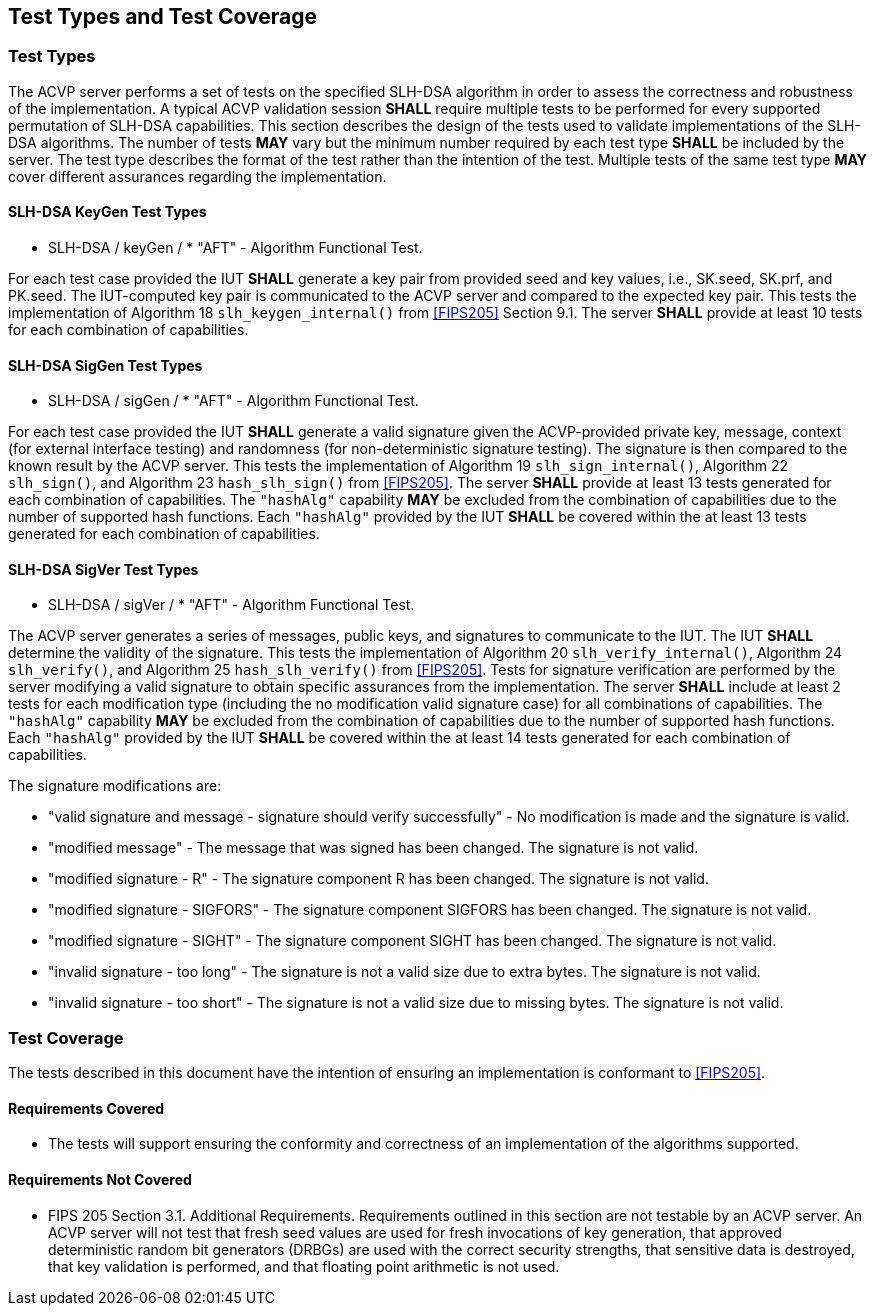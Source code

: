 
[#testtypes]
== Test Types and Test Coverage

[#ttypes]
=== Test Types

The ACVP server performs a set of tests on the specified SLH-DSA algorithm in order to assess the correctness and robustness of the implementation. A typical ACVP validation session *SHALL* require multiple tests to be performed for every supported permutation of SLH-DSA capabilities. This section describes the design of the tests used to validate implementations of the SLH-DSA algorithms. The number of tests *MAY* vary but the minimum number required by each test type *SHALL* be included by the server. The test type describes the format of the test rather than the intention of the test. Multiple tests of the same test type *MAY* cover different assurances regarding the implementation. 

==== SLH-DSA KeyGen Test Types

* SLH-DSA / keyGen / * "AFT" - Algorithm Functional Test. 

For each test case provided the IUT *SHALL* generate a key pair from provided seed and key values, i.e., SK.seed, SK.prf, and PK.seed. The IUT-computed key pair is communicated to the ACVP server and compared to the expected key pair. This tests the implementation of Algorithm 18 `slh_keygen_internal()` from <<FIPS205>> Section 9.1. The server *SHALL* provide at least 10 tests for each combination of capabilities.

==== SLH-DSA SigGen Test Types

* SLH-DSA / sigGen / * "AFT" - Algorithm Functional Test. 

For each test case provided the IUT *SHALL* generate a valid signature given the ACVP-provided private key, message, context (for external interface testing) and randomness (for non-deterministic signature testing). The signature is then compared to the known result by the ACVP server. This tests the implementation of Algorithm 19 `slh_sign_internal()`, Algorithm 22 `slh_sign()`, and Algorithm 23 `hash_slh_sign()` from <<FIPS205>>. The server *SHALL* provide at least 13 tests generated for each combination of capabilities. The `"hashAlg"` capability *MAY* be excluded from the combination of capabilities due to the number of supported hash functions. Each `"hashAlg"` provided by the IUT *SHALL* be covered within the at least 13 tests generated for each combination of capabilities. 

==== SLH-DSA SigVer Test Types

* SLH-DSA / sigVer / * "AFT" - Algorithm Functional Test. 

The ACVP server generates a series of messages, public keys, and signatures to communicate to the IUT. The IUT *SHALL* determine the validity of the signature. This tests the implementation of Algorithm 20 `slh_verify_internal()`, Algorithm 24 `slh_verify()`, and Algorithm 25 `hash_slh_verify()` from <<FIPS205>>. Tests for signature verification are performed by the server modifying a valid signature to obtain specific assurances from the implementation. The server *SHALL* include at least 2 tests for each modification type (including the no modification valid signature case) for all combinations of capabilities. The `"hashAlg"` capability *MAY* be excluded from the combination of capabilities due to the number of supported hash functions. Each `"hashAlg"` provided by the IUT *SHALL* be covered within the at least 14 tests generated for each combination of capabilities. 

The signature modifications are:

* "valid signature and message - signature should verify successfully" - No modification is made and the signature is valid.
* "modified message" - The message that was signed has been changed. The signature is not valid.
* "modified signature - R" - The signature component R has been changed. The signature is not valid.
* "modified signature - SIGFORS" - The signature component SIGFORS has been changed. The signature is not valid.
* "modified signature - SIGHT" - The signature component SIGHT has been changed. The signature is not valid.
* "invalid signature - too long" - The signature is not a valid size due to extra bytes. The signature is not valid.
* "invalid signature - too short" - The signature is not a valid size due to missing bytes. The signature is not valid.

[[test_coverage]]
=== Test Coverage

The tests described in this document have the intention of ensuring an implementation is conformant to <<FIPS205>>.

[[requirements_covered]]
==== Requirements Covered

* The tests will support ensuring the conformity and correctness of an implementation of the algorithms supported. 

[[requirements_not_covered]]
==== Requirements Not Covered

* FIPS 205 Section 3.1. Additional Requirements. Requirements outlined in this section are not testable by an ACVP server. An ACVP server will not test that fresh seed values are used for fresh invocations of key generation, that approved deterministic random bit generators (DRBGs) are used with the correct security strengths, that sensitive data is destroyed, that key validation is performed, and that floating point arithmetic is not used.

